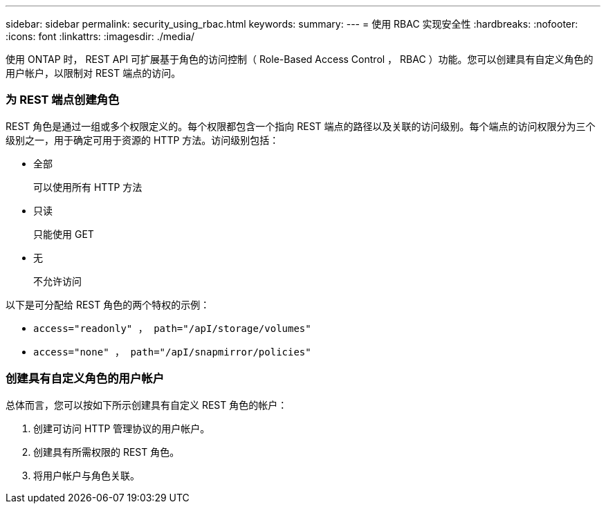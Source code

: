 ---
sidebar: sidebar 
permalink: security_using_rbac.html 
keywords:  
summary:  
---
= 使用 RBAC 实现安全性
:hardbreaks:
:nofooter: 
:icons: font
:linkattrs: 
:imagesdir: ./media/


[role="lead"]
使用 ONTAP 时， REST API 可扩展基于角色的访问控制（ Role-Based Access Control ， RBAC ）功能。您可以创建具有自定义角色的用户帐户，以限制对 REST 端点的访问。



=== 为 REST 端点创建角色

REST 角色是通过一组或多个权限定义的。每个权限都包含一个指向 REST 端点的路径以及关联的访问级别。每个端点的访问权限分为三个级别之一，用于确定可用于资源的 HTTP 方法。访问级别包括：

* 全部
+
可以使用所有 HTTP 方法

* 只读
+
只能使用 GET

* 无
+
不允许访问



以下是可分配给 REST 角色的两个特权的示例：

* `access="readonly" ， path="/apI/storage/volumes"`
* `access="none" ， path="/apI/snapmirror/policies"`




=== 创建具有自定义角色的用户帐户

总体而言，您可以按如下所示创建具有自定义 REST 角色的帐户：

. 创建可访问 HTTP 管理协议的用户帐户。
. 创建具有所需权限的 REST 角色。
. 将用户帐户与角色关联。

